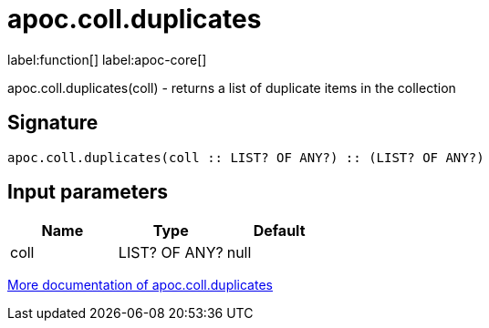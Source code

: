 ////
This file is generated by DocsTest, so don't change it!
////

= apoc.coll.duplicates
:description: This section contains reference documentation for the apoc.coll.duplicates function.

label:function[] label:apoc-core[]

[.emphasis]
apoc.coll.duplicates(coll) - returns a list of duplicate items in the collection

== Signature

[source]
----
apoc.coll.duplicates(coll :: LIST? OF ANY?) :: (LIST? OF ANY?)
----

== Input parameters
[.procedures, opts=header]
|===
| Name | Type | Default 
|coll|LIST? OF ANY?|null
|===

xref::data-structures/collection-list-functions.adoc[More documentation of apoc.coll.duplicates,role=more information]

